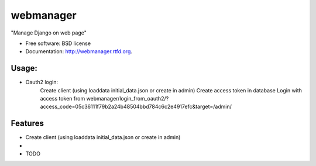 ===============================
webmanager
===============================

.. image:: https://badge.fury.io/py/webmanager.png
    :target: http://badge.fury.io/py/webmanager
    
.. image:: https://travis-ci.org/weijia/webmanager.png?branch=master
        :target: https://travis-ci.org/weijia/webmanager

.. image:: https://pypip.in/d/webmanager/badge.png
        :target: https://crate.io/packages/webmanager?version=latest


"Manage Django on web page"

* Free software: BSD license
* Documentation: http://webmanager.rtfd.org.

Usage:
--------
* Oauth2 login:
    Create client (using loaddata initial_data.json or create in admin)
    Create access token in database
    Login with access token from webmanager/login_from_oauth2/?access_code=05c36111f79b2a24b48504bbd784c6c2e4917efc&target=/admin/



Features
--------
* Create client (using loaddata initial_data.json or create in admin)
*
* TODO